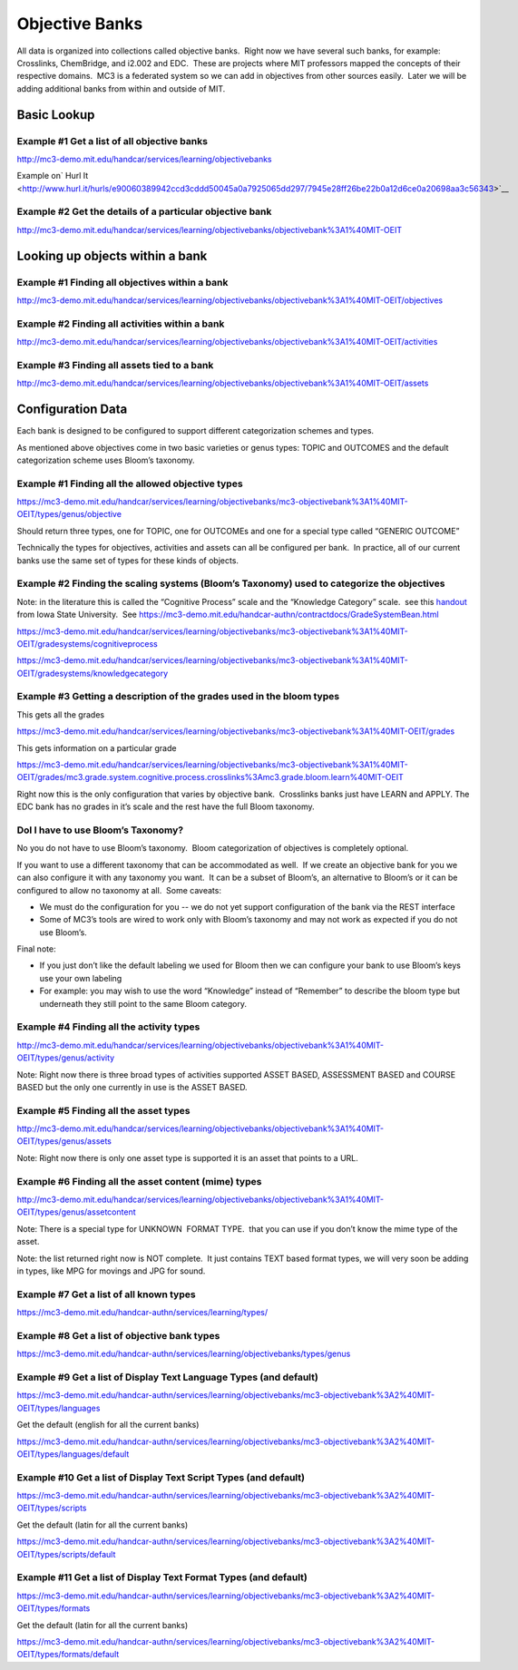===============
Objective Banks
===============

All data is organized into collections called objective banks.  Right
now we have several such banks, for example: Crosslinks, ChemBridge, and
i2.002 and EDC.  These are projects where MIT professors mapped the
concepts of their respective domains.  MC3 is a federated system so we
can add in objectives from other sources easily.  Later we will be
adding additional banks from within and outside of MIT.

Basic Lookup
------------

Example #1 Get a list of all objective banks
~~~~~~~~~~~~~~~~~~~~~~~~~~~~~~~~~~~~~~~~~~~~

`http://mc3-demo.mit.edu/handcar/services/learning/objectivebanks <http://mc3-demo.mit.edu/handcar/services/learning/objectivebanks>`__ 

Example on\ ` Hurl
It <http://www.hurl.it/hurls/e90060389942ccd3cddd50045a0a7925065dd297/7945e28ff26be22b0a12d6ce0a20698aa3c56343>`__

Example #2 Get the details of a particular objective bank
~~~~~~~~~~~~~~~~~~~~~~~~~~~~~~~~~~~~~~~~~~~~~~~~~~~~~~~~~

`http://mc3-demo.mit.edu/handcar/services/learning/objectivebanks/objectivebank%3A1%40MIT-OEIT <http://mc3-demo.mit.edu/handcar/services/learning/objectivebanks/objectivebank%3A1%40MIT-OEIT>`__ 

Looking up objects within a bank
--------------------------------

Example #1 Finding all objectives within a bank
~~~~~~~~~~~~~~~~~~~~~~~~~~~~~~~~~~~~~~~~~~~~~~~

`http://mc3-demo.mit.edu/handcar/services/learning/objectivebanks/objectivebank%3A1%40MIT-OEIT/objectives <http://mc3-demo.mit.edu/handcar/services/learning/objectivebanks/objectivebank%3A1%40MIT-OEIT/objectives>`__

Example #2 Finding all activities within a bank
~~~~~~~~~~~~~~~~~~~~~~~~~~~~~~~~~~~~~~~~~~~~~~~

`http://mc3-demo.mit.edu/handcar/services/learning/objectivebanks/objectivebank%3A1%40MIT-OEIT/activities <http://mc3-demo.mit.edu/handcar/services/learning/objectivebanks/objectivebank%3A1%40MIT-OEIT/activities>`__

Example #3 Finding all assets tied to a bank
~~~~~~~~~~~~~~~~~~~~~~~~~~~~~~~~~~~~~~~~~~~~

`http://mc3-demo.mit.edu/handcar/services/learning/objectivebanks/objectivebank%3A1%40MIT-OEIT/assets <http://mc3-demo.mit.edu/handcar/services/learning/objectivebanks/objectivebank%3A1%40MIT-OEIT/assets>`__

Configuration Data
------------------

Each bank is designed to be configured to support different
categorization schemes and types.

As mentioned above objectives come in two basic varieties or genus
types: TOPIC and OUTCOMES and the default categorization scheme uses
Bloom’s taxonomy.

Example #1 Finding all the allowed objective types
~~~~~~~~~~~~~~~~~~~~~~~~~~~~~~~~~~~~~~~~~~~~~~~~~~

`https://mc3-demo.mit.edu/handcar/services/learning/objectivebanks/mc3-objectivebank%3A1%40MIT-OEIT/types/genus/objective <https://mc3-demo.mit.edu/handcar/services/learning/objectivebanks/mc3-objectivebank%3A1%40MIT-OEIT/types/genus/objective>`__

Should return three types, one for TOPIC, one for OUTCOMEs and one for a
special type called “GENERIC OUTCOME”

Technically the types for objectives, activities and assets can all be
configured per bank.  In practice, all of our current banks use the same
set of types for these kinds of objects.

Example #2 Finding the scaling systems (Bloom’s Taxonomy) used to categorize the objectives
~~~~~~~~~~~~~~~~~~~~~~~~~~~~~~~~~~~~~~~~~~~~~~~~~~~~~~~~~~~~~~~~~~~~~~~~~~~~~~~~~~~~~~~~~~~

Note: in the literature this is called the “Cognitive Process” scale and
the “Knowledge Category” scale.  see this
`handout <http://www.google.com/url?q=http%3A%2F%2Fwww.celt.iastate.edu%2Fpdfs-docs%2Fteaching%2FRevisedBloomsHandout.pdf&sa=D&sntz=1&usg=AFQjCNHdUp-E85rfxZQ1bm-1ItkOiwXGKg>`__ 
from Iowa State University.  See
`https://mc3-demo.mit.edu/handcar-authn/contractdocs/GradeSystemBean.html <https://mc3-demo.mit.edu/handcar-authn/contractdocs/GradeSystemBean.html>`__

`https://mc3-demo.mit.edu/handcar/services/learning/objectivebanks/mc3-objectivebank%3A1%40MIT-OEIT/gradesystems/cognitiveprocess <https://mc3-demo.mit.edu/handcar/services/learning/objectivebanks/mc3-objectivebank%3A1%40MIT-OEIT/gradesystems/cognitiveprocess>`__

`https://mc3-demo.mit.edu/handcar/services/learning/objectivebanks/mc3-objectivebank%3A1%40MIT-OEIT/gradesystems/knowledgecategory <https://mc3-demo.mit.edu/handcar/services/learning/objectivebanks/mc3-objectivebank%3A1%40MIT-OEIT/gradesystems/knowledgecategory>`__

Example #3 Getting a description of the grades used in the bloom types
~~~~~~~~~~~~~~~~~~~~~~~~~~~~~~~~~~~~~~~~~~~~~~~~~~~~~~~~~~~~~~~~~~~~~~

This gets all the grades

`https://mc3-demo.mit.edu/handcar/services/learning/objectivebanks/mc3-objectivebank%3A1%40MIT-OEIT/grades <https://mc3-demo.mit.edu/handcar/services/learning/objectivebanks/mc3-objectivebank%3A1%40MIT-OEIT/grades>`__

This gets information on a particular grade

`https://mc3-demo.mit.edu/handcar/services/learning/objectivebanks/mc3-objectivebank%3A1%40MIT-OEIT/grades/mc3.grade.system.cognitive.process.crosslinks%3Amc3.grade.bloom.learn%40MIT-OEIT <https://mc3-demo.mit.edu/handcar/services/learning/objectivebanks/mc3-objectivebank%3A1%40MIT-OEIT/grades/mc3.grade.system.cognitive.process.crosslinks%3Amc3.grade.bloom.learn%40MIT-OEIT>`__

Right now this is the only configuration that varies by objective bank.
 Crosslinks banks just have LEARN and APPLY. The EDC bank has no grades
in it’s scale and the rest have the full Bloom taxonomy.

DoI I have to use Bloom’s Taxonomy?
~~~~~~~~~~~~~~~~~~~~~~~~~~~~~~~~~~~

No you do not have to use Bloom’s taxonomy.  Bloom categorization of
objectives is completely optional.

If you want to use a different taxonomy that can be accommodated as
well.  If we create an objective bank for you we can also configure it
with any taxonomy you want.  It can be a subset of Bloom’s, an
alternative to Bloom’s or it can be configured to allow no taxonomy at
all.  Some caveats:

-  We must do the configuration for you -- we do not yet support
   configuration of the bank via the REST interface
-  Some of MC3’s tools are wired to work only with Bloom’s taxonomy and
   may not work as expected if you do not use Bloom’s.

Final note:

-  If you just don’t like the default labeling we used for Bloom then we
   can configure your bank to use Bloom’s keys use your own labeling

-  For example: you may wish to use the word “Knowledge” instead of
   “Remember” to describe the bloom type but underneath they still point
   to the same Bloom category.

Example #4 Finding all the activity types
~~~~~~~~~~~~~~~~~~~~~~~~~~~~~~~~~~~~~~~~~

`http://mc3-demo.mit.edu/handcar/services/learning/objectivebanks/objectivebank%3A1%40MIT-OEIT/types/genus/activity <http://mc3-demo.mit.edu/handcar/services/learning/objectivebanks/objectivebank%3A1%40MIT-OEIT/types/genus/activity>`__

Note: Right now there is three broad types of activities supported ASSET
BASED, ASSESSMENT BASED and COURSE BASED but the only one currently in
use is the ASSET BASED.

Example #5 Finding all the asset types
~~~~~~~~~~~~~~~~~~~~~~~~~~~~~~~~~~~~~~

`http://mc3-demo.mit.edu/handcar/services/learning/objectivebanks/objectivebank%3A1%40MIT-OEIT/types/genus/assets <http://mc3-demo.mit.edu/handcar/services/learning/objectivebanks/objectivebank%3A1%40MIT-OEIT/types/genus/assets>`__

Note: Right now there is only one asset type is supported it is an asset
that points to a URL.

Example #6 Finding all the asset content (mime) types
~~~~~~~~~~~~~~~~~~~~~~~~~~~~~~~~~~~~~~~~~~~~~~~~~~~~~

`http://mc3-demo.mit.edu/handcar/services/learning/objectivebanks/objectivebank%3A1%40MIT-OEIT/types/genus/assetcontent <http://mc3-demo.mit.edu/handcar/services/learning/objectivebanks/objectivebank%3A1%40MIT-OEIT/types/genus/assetcontent>`__

Note: There is a special type for UNKNOWN  FORMAT TYPE.  that you can
use if you don’t know the mime type of the asset.

Note: the list returned right now is NOT complete.  It just contains
TEXT based format types, we will very soon be adding in types, like MPG
for movings and JPG for sound.

Example #7 Get a list of all known types
~~~~~~~~~~~~~~~~~~~~~~~~~~~~~~~~~~~~~~~~

`https://mc3-demo.mit.edu/handcar-authn/services/learning/types/ <https://mc3-demo.mit.edu/handcar-authn/services/learning/types/>`__

Example #8 Get a list of objective bank types
~~~~~~~~~~~~~~~~~~~~~~~~~~~~~~~~~~~~~~~~~~~~~

`https://mc3-demo.mit.edu/handcar-authn/services/learning/objectivebanks/types/genus <https://mc3-demo.mit.edu/handcar-authn/services/learning/objectivebanks/types/genus>`__

Example #9 Get a list of Display Text Language Types (and default)
~~~~~~~~~~~~~~~~~~~~~~~~~~~~~~~~~~~~~~~~~~~~~~~~~~~~~~~~~~~~~~~~~~

`https://mc3-demo.mit.edu/handcar-authn/services/learning/objectivebanks/mc3-objectivebank%3A2%40MIT-OEIT/types/languages <https://mc3-demo.mit.edu/handcar-authn/services/learning/objectivebanks/mc3-objectivebank%3A2%40MIT-OEIT/types/languages>`__

Get the default (english for all the current banks)

`https://mc3-demo.mit.edu/handcar-authn/services/learning/objectivebanks/mc3-objectivebank%3A2%40MIT-OEIT/types/languages/default <https://mc3-demo.mit.edu/handcar-authn/services/learning/objectivebanks/mc3-objectivebank%3A2%40MIT-OEIT/types/languages/default>`__

Example #10 Get a list of Display Text Script Types (and default)
~~~~~~~~~~~~~~~~~~~~~~~~~~~~~~~~~~~~~~~~~~~~~~~~~~~~~~~~~~~~~~~~~

`https://mc3-demo.mit.edu/handcar-authn/services/learning/objectivebanks/mc3-objectivebank%3A2%40MIT-OEIT/types/scripts <https://mc3-demo.mit.edu/handcar-authn/services/learning/objectivebanks/mc3-objectivebank%3A2%40MIT-OEIT/types/scripts>`__

Get the default (latin for all the current banks)

`https://mc3-demo.mit.edu/handcar-authn/services/learning/objectivebanks/mc3-objectivebank%3A2%40MIT-OEIT/types/scripts/default <https://mc3-demo.mit.edu/handcar-authn/services/learning/objectivebanks/mc3-objectivebank%3A2%40MIT-OEIT/types/scripts/default>`__

Example #11 Get a list of Display Text Format Types (and default)
~~~~~~~~~~~~~~~~~~~~~~~~~~~~~~~~~~~~~~~~~~~~~~~~~~~~~~~~~~~~~~~~~

`https://mc3-demo.mit.edu/handcar-authn/services/learning/objectivebanks/mc3-objectivebank%3A2%40MIT-OEIT/types/formats <https://mc3-demo.mit.edu/handcar-authn/services/learning/objectivebanks/mc3-objectivebank%3A2%40MIT-OEIT/types/formats>`__

Get the default (latin for all the current banks)

`https://mc3-demo.mit.edu/handcar-authn/services/learning/objectivebanks/mc3-objectivebank%3A2%40MIT-OEIT/types/formats/default <https://mc3-demo.mit.edu/handcar-authn/services/learning/objectivebanks/mc3-objectivebank%3A2%40MIT-OEIT/types/formats/default>`__

